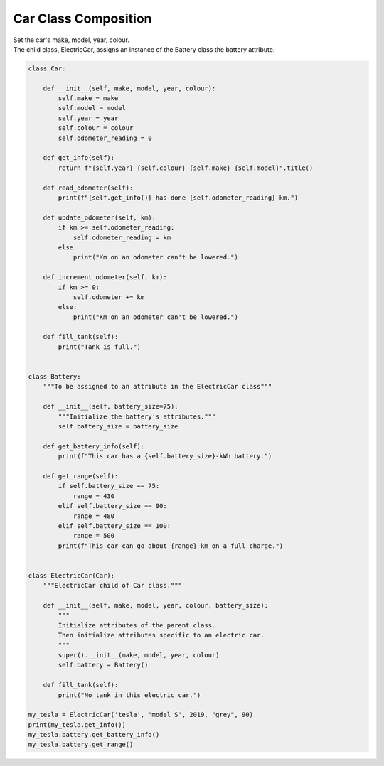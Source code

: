 ====================================================
Car Class Composition
====================================================
    
| Set the car's make, model, year, colour. 
| The child class, ElectricCar, assigns an instance of the Battery class the battery attribute.

.. code-block:: python

    class Car:
        
        def __init__(self, make, model, year, colour):
            self.make = make
            self.model = model
            self.year = year
            self.colour = colour
            self.odometer_reading = 0

        def get_info(self):
            return f"{self.year} {self.colour} {self.make} {self.model}".title()

        def read_odometer(self):
            print(f"{self.get_info()} has done {self.odometer_reading} km.")

        def update_odometer(self, km):
            if km >= self.odometer_reading:
                self.odometer_reading = km
            else:
                print("Km on an odometer can't be lowered.")

        def increment_odometer(self, km):
            if km >= 0:
                self.odometer += km
            else:
                print("Km on an odometer can't be lowered.")
                
        def fill_tank(self):
            print("Tank is full.")


    class Battery:
        """To be assigned to an attribute in the ElectricCar class"""
        
        def __init__(self, battery_size=75):
            """Initialize the battery's attributes."""
            self.battery_size = battery_size

        def get_battery_info(self):
            print(f"This car has a {self.battery_size}-kWh battery.")

        def get_range(self):
            if self.battery_size == 75:
                range = 430
            elif self.battery_size == 90:
                range = 480
            elif self.battery_size == 100:
                range = 500
            print(f"This car can go about {range} km on a full charge.")


    class ElectricCar(Car):
        """ElectricCar child of Car class."""
        
        def __init__(self, make, model, year, colour, battery_size):
            """
            Initialize attributes of the parent class.
            Then initialize attributes specific to an electric car.
            """
            super().__init__(make, model, year, colour)
            self.battery = Battery()

        def fill_tank(self):
            print("No tank in this electric car.")
            
    my_tesla = ElectricCar('tesla', 'model S', 2019, "grey", 90)
    print(my_tesla.get_info())
    my_tesla.battery.get_battery_info()
    my_tesla.battery.get_range()
